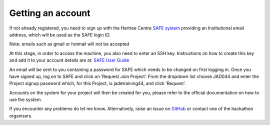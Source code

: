 .. _getting-account:

Getting an account
==================


If not already registered, you need to sign up with the Hartree Centre  `SAFE system <https://um.hartree.stfc.ac.uk/hartree/signup.jsp>`_ providing an Institutional email address, which will be used as the SAFE login ID.

Note: emails such as gmail or hotmail will not be accepted

At this stage, in order to access the machine, you also need to enter an SSH key. Instructions on how to create this key and add it to your account details are at:
`SAFE User Guide <http://community.hartree.stfc.ac.uk/wiki/site/admin/Safe%20User%20Guide@8.html>`_ 

An email will be sent to you containing a password for SAFE which needs to be changed on first logging in. Once you have signed up, log on to SAFE and click on ‘Request Join Project’. From the dropdown list choose JAD044 and enter the Project signup password which, for this Project, is jadetraining44, and click ‘Request’.

Accounts on the system for your project will then be created for you, please refer to the official documentation on how to use the system.

If you encounter any problems do let me know. Alternatively, raise an issue on `GitHub <https://github.com/jade-hpc-gpu/jade-hpc-gpu.github.io/issues>`_ or contact one of the hackathon organisers.
